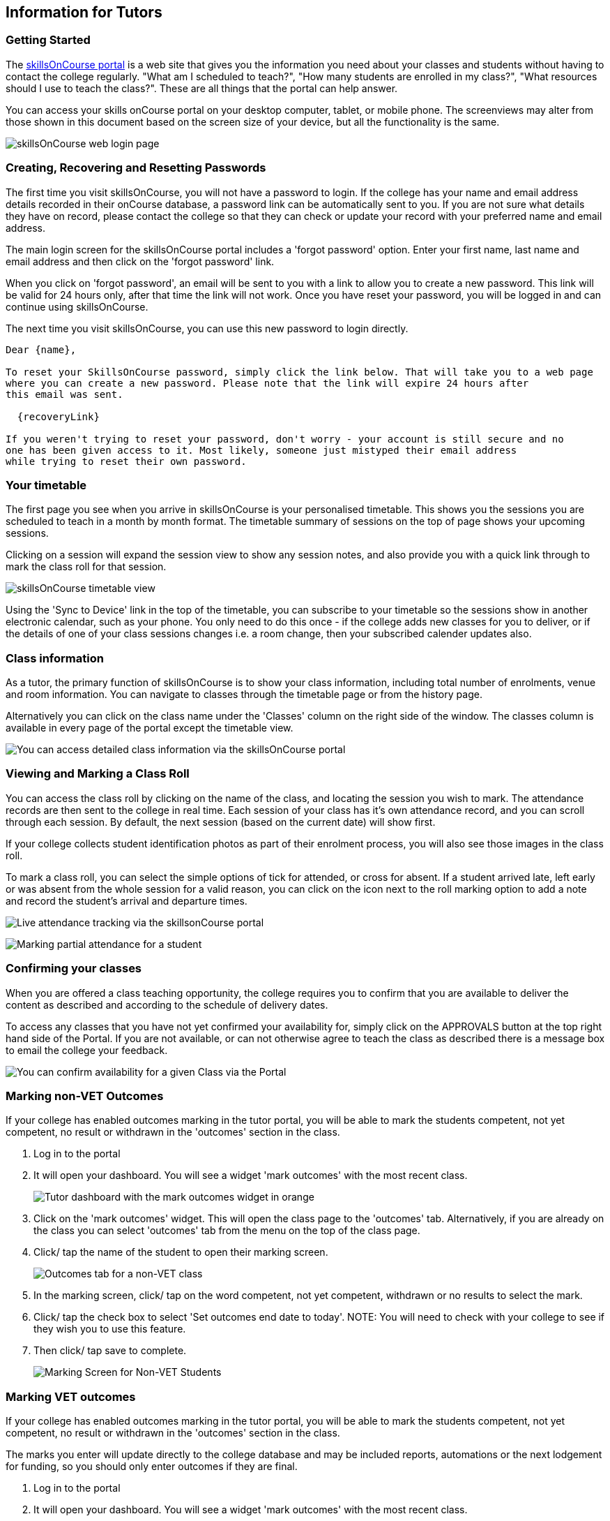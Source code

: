 [[tutors]]
== Information for Tutors

=== Getting Started

The https://www.skillsoncourse.com.au/portal/login[skillsOnCourse
portal] is a web site that gives you the information you need about your
classes and students without having to contact the college regularly.
"What am I scheduled to teach?", "How many students are enrolled in my
class?", "What resources should I use to teach the class?". These are
all things that the portal can help answer.

You can access your skills onCourse portal on your desktop computer,
tablet, or mobile phone. The screenviews may alter from those shown in
this document based on the screen size of your device, but all the
functionality is the same.

image:images/Tutor Portal Log In Screen.png[ skillsOnCourse web login
page ,scaledwidth=40.0%]

=== Creating, Recovering and Resetting Passwords

The first time you visit skillsOnCourse, you will not have a password to
login. If the college has your name and email address details recorded
in their onCourse database, a password link can be automatically sent to
you. If you are not sure what details they have on record, please
contact the college so that they can check or update your record with
your preferred name and email address.

The main login screen for the skillsOnCourse portal includes a 'forgot
password' option. Enter your first name, last name and email address and
then click on the 'forgot password' link.

When you click on 'forgot password', an email will be sent to you with a
link to allow you to create a new password. This link will be valid for
24 hours only, after that time the link will not work. Once you have
reset your password, you will be logged in and can continue using
skillsOnCourse.

The next time you visit skillsOnCourse, you can use this new password to
login directly.

....
Dear {name},

To reset your SkillsOnCourse password, simply click the link below. That will take you to a web page
where you can create a new password. Please note that the link will expire 24 hours after
this email was sent.

  {recoveryLink}

If you weren't trying to reset your password, don't worry - your account is still secure and no
one has been given access to it. Most likely, someone just mistyped their email address
while trying to reset their own password.
....

=== Your timetable

The first page you see when you arrive in skillsOnCourse is your
personalised timetable. This shows you the sessions you are scheduled to
teach in a month by month format. The timetable summary of sessions on
the top of page shows your upcoming sessions.

Clicking on a session will expand the session view to show any session
notes, and also provide you with a quick link through to mark the class
roll for that session.

image:images/Tutor Portal Timetable View.png[ skillsOnCourse timetable
view, showing the first session expanded ,scaledwidth=50.0%]

Using the 'Sync to Device' link in the top of the timetable, you can
subscribe to your timetable so the sessions show in another electronic
calendar, such as your phone. You only need to do this once - if the
college adds new classes for you to deliver, or if the details of one of
your class sessions changes i.e. a room change, then your subscribed
calender updates also.

=== Class information

As a tutor, the primary function of skillsOnCourse is to show your class
information, including total number of enrolments, venue and room
information. You can navigate to classes through the timetable page or
from the history page.

Alternatively you can click on the class name under the 'Classes' column
on the right side of the window. The classes column is available in
every page of the portal except the timetable view.

image:images/Tutor Portal Classes Menu Details Tab.png[ You can access
detailed class information via the skillsOnCourse portal
,scaledwidth=50.0%]

=== Viewing and Marking a Class Roll

You can access the class roll by clicking on the name of the class, and
locating the session you wish to mark. The attendance records are then
sent to the college in real time. Each session of your class has it's
own attendance record, and you can scroll through each session. By
default, the next session (based on the current date) will show first.

If your college collects student identification photos as part of their
enrolment process, you will also see those images in the class roll.

To mark a class roll, you can select the simple options of tick for
attended, or cross for absent. If a student arrived late, left early or
was absent from the whole session for a valid reason, you can click on
the icon next to the roll marking option to add a note and record the
student's arrival and departure times.

image:images/Tutor Portal Classes Menu Marking Roll.png[ Live attendance
tracking via the skillsonCourse portal ,scaledwidth=50.0%]

image:images/partial_attendance.png[ Marking partial attendance for a
student ,scaledwidth=50.0%]

=== Confirming your classes

When you are offered a class teaching opportunity, the college requires
you to confirm that you are available to deliver the content as
described and according to the schedule of delivery dates.

To access any classes that you have not yet confirmed your availability
for, simply click on the APPROVALS button at the top right hand side of
the Portal. If you are not available, or can not otherwise agree to
teach the class as described there is a message box to email the college
your feedback.

image:images/Skills_onCourse_Tutor_Class_Approval.png[ You can confirm
availability for a given Class via the Portal ,scaledwidth=50.0%]

[[tutor_outcome_marking]]
=== Marking non-VET Outcomes

If your college has enabled outcomes marking in the tutor portal, you
will be able to mark the students competent, not yet competent, no
result or withdrawn in the 'outcomes' section in the class.


. Log in to the portal
. It will open your dashboard. You will see a widget 'mark outcomes'
with the most recent class.
+
image:images/tutor_marking_Dashboard.png[ Tutor dashboard with the mark
outcomes widget in orange ,scaledwidth=50.0%]
. Click on the 'mark outcomes' widget. This will open the class page to
the 'outcomes' tab. Alternatively, if you are already on the class you
can select 'outcomes' tab from the menu on the top of the class page.
. Click/ tap the name of the student to open their marking screen.
+
image:images/tutor_marking_nonVET_class.png[ Outcomes tab for a non-VET
class ,scaledwidth=50.0%]
. In the marking screen, click/ tap on the word competent, not yet
competent, withdrawn or no results to select the mark.
. Click/ tap the check box to select 'Set outcomes end date to today'.
NOTE: You will need to check with your college to see if they wish you
to use this feature.
. Then click/ tap save to complete.
+
image:images/tutor_marking_non-VET_mark.png[ Marking Screen for Non-VET
Students ,scaledwidth=50.0%]

=== Marking VET outcomes

If your college has enabled outcomes marking in the tutor portal, you
will be able to mark the students competent, not yet competent, no
result or withdrawn in the 'outcomes' section in the class.

The marks you enter will update directly to the college database and may
be included reports, automations or the next lodgement for funding, so
you should only enter outcomes if they are final.


. Log in to the portal
. It will open your dashboard. You will see a widget 'mark outcomes'
with the most recent class.
+
image:images/tutor_marking_Dashboard.png[ Tutor Dashboard with Mark
Outcomes Widget ,scaledwidth=50.0%]
. Click on the 'mark outcomes' widget. This will open the class page to
the 'outcomes' tab. If you are already on the class you can select
'outcomes' tab from the menu on the top of the class page.
. You can choose to mark by student or by outcome. Click/ tap on the
'mark by outcome' button to show the list of outcomes attached to the
class or 'mark by student' button to show the list of students in the
class.
+
image:images/tutor_marking_VET_select_outcomes.png[ Selecting marking by
outcome ,scaledwidth=50.0%]
. Click/ tap on the outcome name or student name in the list to open the
marking screen.
. Click/ tap on the word competent, not yet competent, withdrawn or no
results to select the mark. NOTE: You have the option to mark on the
student in the outcome, or all outcomes for that student, if you click/
tap 'mark all' at the top right hand side.
. Click/ tap the check box to select 'Set outcomes end date to today'.
NOTE: You will need to check with your college to see if they use this
feature.
. Then click/ tap save to complete.
+
image:images/tutor_marking_VET_outcome.png[ Outcomes Page for VET Class
,scaledwidth=50.0%]

Jane Citizen is a tutor for Cert III Aged Care. Jane's student Michael
has completed all his assessments for the course and was competent for
all outcomes on the same day.

* Jane logs into the Tutor Portal using the browser on her mobile
* Jane will then tap the Mark Outcomes' widget on the dashboard to go to
the outcome tab on the class
* As it is a VET course, Jane selects 'Mark by Student' to mark one
student
* Jane taps Michael's name on the student list to open his record for
marking
* Jane selects 'Mark All' to mark all the outcomes
* Jane taps Competent and 'Set outcomes end date to today', and then
taps 'save' to complete.

=== Class Resources and Files

You have access to a list of resources and files for each individual
class you teach. These can be found by clicking on the 'Resources'
option in the top menu. Some of the resources listed will also be
available to your students in their portal, while other resources are
only available to tutors of the class.

Tutor resources that are generic to the college, rather than
specifically related to one of your classes will appear at the top of
the list.

image:images/Tutor Portal Classes Menu Resources Tab.png[ Available
teaching resources and documents for a Class ,scaledwidth=50.0%]

=== Class survey results

Students attending your class may be asked to complete a survey rating
their experience at the conclusion of their training. You will be able
to see a summary of their feedback in the class window.

image:images/survery_rating.png[ Feedback from a student about a class
you taught ,scaledwidth=50.0%]

=== Updating Your Details

Once logged in, you are able to update your contact details via the My
Profile menu.

image:images/Tutor Portal My Profile View.png[ My profile page of
skillsOnCourse ,scaledwidth=50.0%]

This screen also enables you to change your password at any time.

image:images/Tutor Portal My Profile Update Password.png[ Reset your
skillsonCourse Password ,scaledwidth=50.0%]
